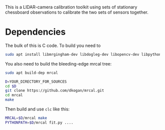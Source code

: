 This is a LIDAR-camera calibration toolkit using sets of stationary chessboard
observations to calibrate the two sets of sensors together.

* Dependencies
The bulk of this is C code. To build you need to

#+begin_src sh
sudo apt install libmrgingham-dev libdogleg-dev libopencv-dev libpython3-dev
#+end_src

You also need to build the bleeding-edge mrcal tree:

#+begin_src sh
sudo apt build-dep mrcal

D=YOUR_DIRECTORY_FOR_SOURCES
cd $D
git clone https://github.com/dkogan/mrcal.git
cd mrcal
make
#+end_src

Then build and use =clc= like this:

#+begin_src sh
MRCAL=$D/mrcal make
PYTHONPATH=$D/mrcal fit.py ....
#+end_src
